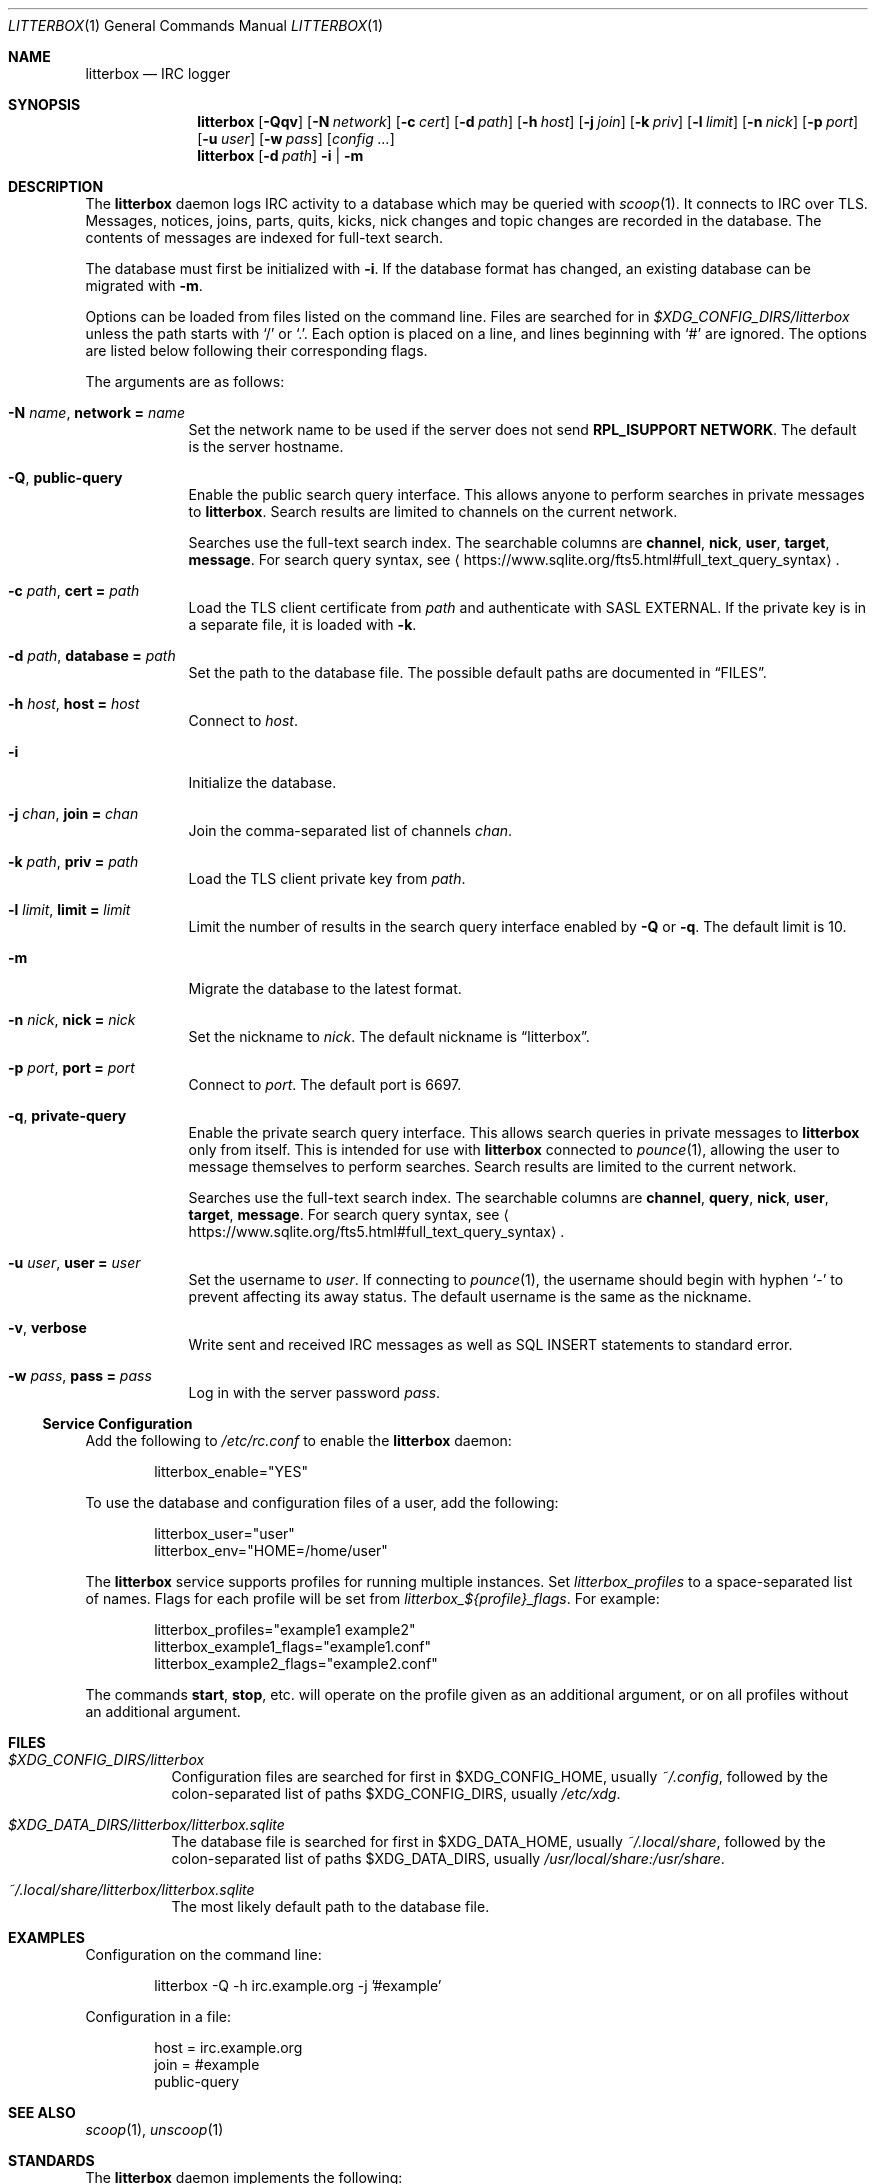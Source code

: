 .Dd January 12, 2020
.Dt LITTERBOX 1
.Os
.
.Sh NAME
.Nm litterbox
.Nd IRC logger
.
.Sh SYNOPSIS
.Nm
.Op Fl Qqv
.Op Fl N Ar network
.Op Fl c Ar cert
.Op Fl d Ar path
.Op Fl h Ar host
.Op Fl j Ar join
.Op Fl k Ar priv
.Op Fl l Ar limit
.Op Fl n Ar nick
.Op Fl p Ar port
.Op Fl u Ar user
.Op Fl w Ar pass
.Op Ar config ...
.
.Nm
.Op Fl d Ar path
.Fl i | m
.
.Sh DESCRIPTION
The
.Nm
daemon logs IRC activity to a database
which may be queried with
.Xr scoop 1 .
It connects to IRC over TLS.
Messages, notices, joins, parts, quits, kicks,
nick changes and topic changes
are recorded in the database.
The contents of messages are indexed for full-text search.
.
.Pp
The database must first be initialized with
.Fl i .
If the database format has changed,
an existing database can be migrated with
.Fl m .
.
.Pp
Options can be loaded from
files listed on the command line.
Files are searched for in
.Pa $XDG_CONFIG_DIRS/litterbox
unless the path starts with
.Ql /
or
.Ql \&. .
Each option is placed on a line,
and lines beginning with
.Ql #
are ignored.
The options are listed below
following their corresponding flags.
.
.Pp
The arguments are as follows:
.
.Bl -tag -width "-h host"
.It Fl N Ar name , Cm network = Ar name
Set the network name to be used
if the server does not send
.Sy RPL_ISUPPORT NETWORK .
The default is the server hostname.
.
.It Fl Q , Cm public-query
Enable the public search query interface.
This allows anyone to perform searches
in private messages to
.Nm .
Search results are limited to channels
on the current network.
.
.Pp
Searches use the full-text search index.
The searchable columns are
.Li channel ,
.Li nick ,
.Li user ,
.Li target ,
.Li message .
For search query syntax, see
.Aq Lk https://www.sqlite.org/fts5.html#full_text_query_syntax .
.
.It Fl c Ar path , Cm cert = Ar path
Load the TLS client certificate from
.Ar path
and authenticate with SASL EXTERNAL.
If the private key is in a separate file,
it is loaded with
.Fl k .
.
.It Fl d Ar path , Cm database = Ar path
Set the path to the database file.
The possible default paths
are documented in
.Sx FILES .
.
.It Fl h Ar host , Cm host = Ar host
Connect to
.Ar host .
.
.It Fl i
Initialize the database.
.
.It Fl j Ar chan , Cm join = Ar chan
Join the comma-separated list of channels
.Ar chan .
.
.It Fl k Ar path , Cm priv = Ar path
Load the TLS client private key from
.Ar path .
.
.It Fl l Ar limit , Cm limit = Ar limit
Limit the number of results
in the search query interface
enabled by
.Fl Q
or
.Fl q .
The default limit is 10.
.
.It Fl m
Migrate the database to the latest format.
.
.It Fl n Ar nick , Cm nick = Ar nick
Set the nickname to
.Ar nick .
The default nickname is
.Dq litterbox .
.
.It Fl p Ar port , Cm port = Ar port
Connect to
.Ar port .
The default port is 6697.
.
.It Fl q , Cm private-query
Enable the private search query interface.
This allows search queries in private messages to
.Nm
only from itself.
This is intended for use with
.Nm
connected to
.Xr pounce 1 ,
allowing the user to message themselves
to perform searches.
Search results are limited to the current network.
.
.Pp
Searches use the full-text search index.
The searchable columns are
.Li channel ,
.Li query ,
.Li nick ,
.Li user ,
.Li target ,
.Li message .
For search query syntax, see
.Aq Lk https://www.sqlite.org/fts5.html#full_text_query_syntax .
.
.It Fl u Ar user , Cm user = Ar user
Set the username to
.Ar user .
If connecting to
.Xr pounce 1 ,
the username should begin with hyphen
.Ql -
to prevent affecting its away status.
The default username is the same as the nickname.
.
.It Fl v , Cm verbose
Write sent and received IRC messages
as well as SQL INSERT statements
to standard error.
.
.It Fl w Ar pass , Cm pass = Ar pass
Log in with the server password
.Ar pass .
.El
.
.Ss Service Configuration
Add the following to
.Pa /etc/rc.conf
to enable the
.Nm
daemon:
.Bd -literal -offset indent
litterbox_enable="YES"
.Ed
.
.Pp
To use the database and configuration files of a user,
add the following:
.Bd -literal -offset indent
litterbox_user="user"
litterbox_env="HOME=/home/user"
.Ed
.
.Pp
The
.Nm
service supports profiles
for running multiple instances.
Set
.Va litterbox_profiles
to a space-separated list of names.
Flags for each profile will be set from
.Va litterbox_${profile}_flags .
For example:
.Bd -literal -offset indent
litterbox_profiles="example1 example2"
litterbox_example1_flags="example1.conf"
litterbox_example2_flags="example2.conf"
.Ed
.
.Pp
The commands
.Cm start , stop ,
etc.\&
will operate on the profile given as an additional argument,
or on all profiles without an additional argument.
.
.Sh FILES
.Bl -tag -width Ds
.It Pa $XDG_CONFIG_DIRS/litterbox
Configuration files are searched for first in
.Ev $XDG_CONFIG_HOME ,
usually
.Pa ~/.config ,
followed by the colon-separated list of paths
.Ev $XDG_CONFIG_DIRS ,
usually
.Pa /etc/xdg .
.
.It Pa $XDG_DATA_DIRS/litterbox/litterbox.sqlite
The database file is searched for first in
.Ev $XDG_DATA_HOME ,
usually
.Pa ~/.local/share ,
followed by the colon-separated list of paths
.Ev $XDG_DATA_DIRS ,
usually
.Pa /usr/local/share:/usr/share .
.It Pa ~/.local/share/litterbox/litterbox.sqlite
The most likely default path to the database file.
.El
.
.Sh EXAMPLES
Configuration on the command line:
.Bd -literal -offset indent
litterbox -Q -h irc.example.org -j '#example'
.Ed
.
.Pp
Configuration in a file:
.Bd -literal -offset indent
host = irc.example.org
join = #example
public-query
.Ed
.
.Sh SEE ALSO
.Xr scoop 1 ,
.Xr unscoop 1
.
.Sh STANDARDS
The
.Nm
daemon implements the following:
.
.Bl -item
.It
.Rs
.%A Waldo Bastian
.%A Ryan Lortie
.%A Lennart Poettering
.%T XDG Base Directory Specification
.%D November 24, 2010
.%U https://specifications.freedesktop.org/basedir-spec/basedir-spec-latest.html
.Re
.
.It
.Rs
.%A Kyle Fuller
.%A St\('ephan Kochen
.%A Alexey Sokolov
.%A James Wheare
.%T IRCv3.2 server-time Extension
.%I IRCv3 Working Group
.%U https://ircv3.net/specs/extensions/server-time-3.2
.Re
.
.It
.Rs
.%A C. Kalt
.%T Internet Relay Chat: Client Protocol
.%I IETF
.%N RFC 2812
.%D April 2000
.%U https://tools.ietf.org/html/rfc2812
.Re
.El
.
.Sh AUTHORS
.An June Bug Aq Mt june@causal.agency
.
.Sh BUGS
Send mail to
.Aq Mt june@causal.agency
or join
.Li #ascii.town
on
.Li chat.freenode.net .
